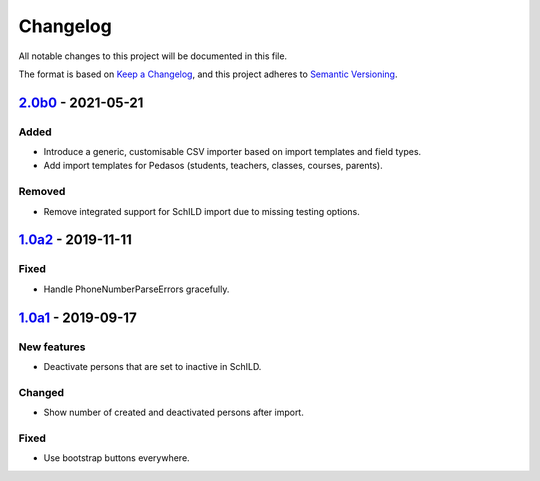 Changelog
=========

All notable changes to this project will be documented in this file.

The format is based on `Keep a Changelog`_,
and this project adheres to `Semantic Versioning`_.

`2.0b0`_ - 2021-05-21
---------------------

Added
~~~~~

* Introduce a generic, customisable CSV importer based on import templates and field types.
* Add import templates for Pedasos (students, teachers, classes, courses, parents).

Removed
~~~~~~~

* Remove integrated support for SchILD import due to missing testing options.

`1.0a2`_ - 2019-11-11
---------------------

Fixed
~~~~~

* Handle PhoneNumberParseErrors gracefully.


`1.0a1`_ - 2019-09-17
---------------------

New features
~~~~~~~~~~~~

* Deactivate persons that are set to inactive in SchILD.

Changed
~~~~~~~

* Show number of created and deactivated persons after import.

Fixed
~~~~~

* Use bootstrap buttons everywhere.

.. _Keep a Changelog: https://keepachangelog.com/en/1.0.0/
.. _Semantic Versioning: https://semver.org/spec/v2.0.0.html

.. _1.0a1: https://edugit.org/Teckids/AlekSIS/AlekSIS-App-CSVImport/-/tags/1.0a1
.. _1.0a2: https://edugit.org/Teckids/AlekSIS/AlekSIS-App-CSVImport/-/tags/1.0a2
.. _2.0b0: https://edugit.org/Teckids/AlekSIS/AlekSIS-App-CSVImport/-/tags/2.0b0

